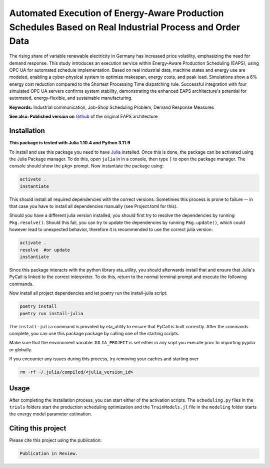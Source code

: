 Automated Execution of Energy-Aware Production Schedules Based on Real Industrial Process and Order Data
====================================================================================================================================

The rising share of variable renewable electricity in Germany has increased price volatility, emphasizing
the need for demand response. This study introduces an execution service within Energy-Aware
Production Scheduling (EAPS), using OPC UA for automated schedule implementation. Based on real
industrial data, machine states and energy use are modeled, enabling a cyber-physical system to optimize
makespan, energy costs, and peak load. Simulations show a 6% energy cost reduction compared to
the Shortest Processing Time dispatching rule. Successful integration with four simulated OPC UA
servers confirms system stability, demonstrating the enhanced EAPS architecture's potential for
automated, energy-flexible, and sustainable manufacturing.

**Keywords:** Industrial communication, Job-Shop Scheduling Problem, Demand Response Measures


**See also: Published version on** `Github <https://github.com/PTW-TUDa/Simplified-Implementation-of-Energy-Aware-Production-Scheduling-in-Job-Shops/>`_ of the original EAPS architecture.


Installation
------------------------

**This package is tested with Julia 1.10.4 and Python 3.11.9**

To install and use this package you need to have `Julia <https://julialang.org/downloads/>`_ installed. Once this is
done, the package can be activated using the Julia Package manager. To do this, open ``julia`` in in a console, then
type ``]`` to open the package manager. The console should show the ``pkg>`` prompt. Now instantiate the package using:

.. code-block::

    activate .
    instantiate

This should install all required dependencies with the correct versions. Sometimes this process is prone to failure --
in that case you have to install all dependencies manually (see Project.toml for this).

Should you have a different julia version installed, you should first try to resolve the dependencies by running
``Pkg.resolve()``. Should this fail, you can try to update the dependencies by running ``Pkg.update()``, which could
however lead to unexpected behavior, therefore it is recommended to use the correct julia version:

.. code-block::

    activate .
    resolve  #or update
    instantiate

Since this package interacts with the python library eta_utility, you should afterwards install that and ensure that
Julia's PyCall is linked to the correct interpreter. To do this, return to the normal terminal prompt and execute the
following commands.

Now install all project dependencies and let poetry run the install-julia script:

.. code-block::

    poetry install
    poetry run install-julia

The ``install-julia`` command is provided by eta_utility to ensure that PyCall is built correctly. After the
commands complete, you can use this package package by calling one of the starting scripts.

Make sure that the environment variable ``JULIA_PROJECT`` is set either in any sript you execute prior to importing pyjulia or globally.

If you encounter any issues during this process, try removing your caches and starting over

.. code-block::

    rm -rf ~/.julia/compiled/<julia_version_id>

Usage
-----------

After completing the installation process, you can start either of the activation scripts. The ``scheduling.py`` files
in the ``trials`` folders start the production scheduling optimization and the ``TrainModels.jl`` file in the
``modeling`` folder starts the energy model parameter estimation.

Citing this project
--------------------

Please cite this project using the publication:

.. code-block::

    Publication in Review.
